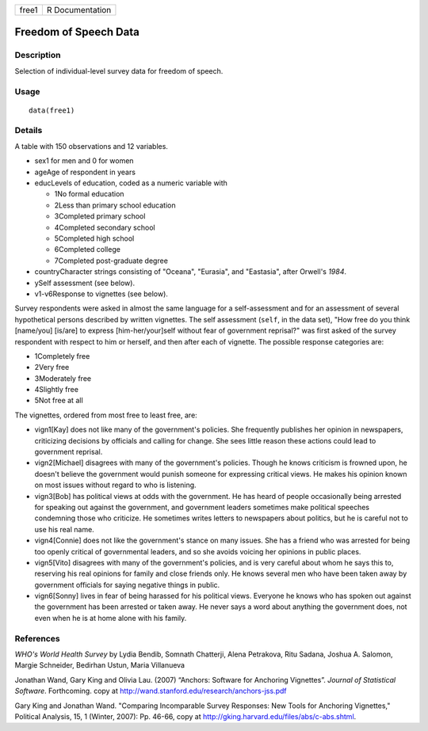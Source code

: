 +-------+-----------------+
| free1 | R Documentation |
+-------+-----------------+

Freedom of Speech Data
----------------------

Description
~~~~~~~~~~~

Selection of individual-level survey data for freedom of speech.

Usage
~~~~~

::

    data(free1)

Details
~~~~~~~

A table with 150 observations and 12 variables.

-  sex1 for men and 0 for women

-  ageAge of respondent in years

-  educLevels of education, coded as a numeric variable with

   -  1No formal education

   -  2Less than primary school education

   -  3Completed primary school

   -  4Completed secondary school

   -  5Completed high school

   -  6Completed college

   -  7Completed post-graduate degree

-  countryCharacter strings consisting of "Oceana", "Eurasia", and
   "Eastasia", after Orwell's *1984*.

-  ySelf assessment (see below).

-  v1-v6Response to vignettes (see below).

Survey respondents were asked in almost the same language for a
self-assessment and for an assessment of several hypothetical persons
described by written vignettes. The self assessment (``self``, in the
data set), "How free do you think [name/you] [is/are] to express
[him-her/your]self without fear of government reprisal?" was first asked
of the survey respondent with respect to him or herself, and then after
each of vignette. The possible response categories are:

-  1Completely free

-  2Very free

-  3Moderately free

-  4Slightly free

-  5Not free at all

The vignettes, ordered from most free to least free, are:

-  vign1[Kay] does not like many of the government's policies. She
   frequently publishes her opinion in newspapers, criticizing decisions
   by officials and calling for change. She sees little reason these
   actions could lead to government reprisal.

-  vign2[Michael] disagrees with many of the government's policies.
   Though he knows criticism is frowned upon, he doesn't believe the
   government would punish someone for expressing critical views. He
   makes his opinion known on most issues without regard to who is
   listening.

-  vign3[Bob] has political views at odds with the government. He has
   heard of people occasionally being arrested for speaking out against
   the government, and government leaders sometimes make political
   speeches condemning those who criticize. He sometimes writes letters
   to newspapers about politics, but he is careful not to use his real
   name.

-  vign4[Connie] does not like the government's stance on many issues.
   She has a friend who was arrested for being too openly critical of
   governmental leaders, and so she avoids voicing her opinions in
   public places.

-  vign5[Vito] disagrees with many of the government's policies, and is
   very careful about whom he says this to, reserving his real opinions
   for family and close friends only. He knows several men who have been
   taken away by government officials for saying negative things in
   public.

-  vign6[Sonny] lives in fear of being harassed for his political views.
   Everyone he knows who has spoken out against the government has been
   arrested or taken away. He never says a word about anything the
   government does, not even when he is at home alone with his family.

References
~~~~~~~~~~

*WHO's World Health Survey* by Lydia Bendib, Somnath Chatterji, Alena
Petrakova, Ritu Sadana, Joshua A. Salomon, Margie Schneider, Bedirhan
Ustun, Maria Villanueva

Jonathan Wand, Gary King and Olivia Lau. (2007) “Anchors: Software for
Anchoring Vignettes”. *Journal of Statistical Software*. Forthcoming.
copy at http://wand.stanford.edu/research/anchors-jss.pdf

Gary King and Jonathan Wand. "Comparing Incomparable Survey Responses:
New Tools for Anchoring Vignettes," Political Analysis, 15, 1 (Winter,
2007): Pp. 46-66, copy at
http://gking.harvard.edu/files/abs/c-abs.shtml.
